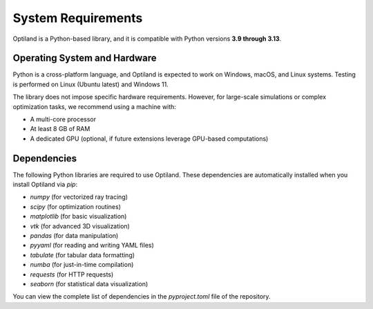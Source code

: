System Requirements
===================

Optiland is a Python-based library, and it is compatible with Python versions **3.9 through 3.13**. 

Operating System and Hardware
-----------------------------

Python is a cross-platform language, and Optiland is expected to work on Windows, macOS, and Linux systems.
Testing is performed on Linux (Ubuntu latest) and Windows 11. 

The library does not impose specific hardware requirements. However, for large-scale simulations or complex optimization tasks, we recommend using a machine with:

- A multi-core processor
- At least 8 GB of RAM
- A dedicated GPU (optional, if future extensions leverage GPU-based computations)

Dependencies
------------

The following Python libraries are required to use Optiland. These dependencies are automatically installed when you install Optiland via `pip`:

- `numpy` (for vectorized ray tracing)
- `scipy` (for optimization routines)
- `matplotlib` (for basic visualization)
- `vtk` (for advanced 3D visualization)
- `pandas` (for data manipulation)
- `pyyaml` (for reading and writing YAML files)
- `tabulate` (for tabular data formatting)
- `numba` (for just-in-time compilation)
- `requests` (for HTTP requests)
- `seaborn` (for statistical data visualization)

You can view the complete list of dependencies in the `pyproject.toml` file of the repository.
